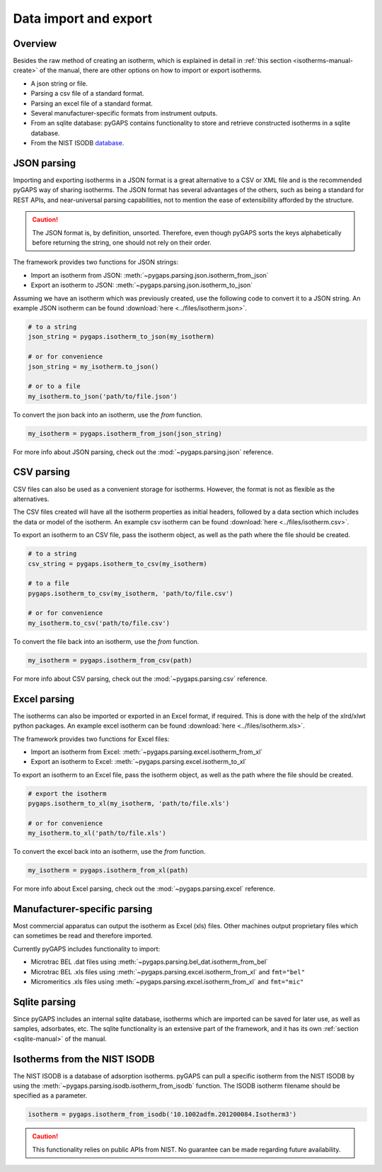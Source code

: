 .. _parsing-manual:

Data import and export
======================

.. _parsing-manual-general:

Overview
--------

Besides the raw method of creating an isotherm, which is explained in detail in
:ref:`this section <isotherms-manual-create>` of the manual, there are other
options on how to import or export isotherms.

- A json string or file.
- Parsing a csv file of a standard format.
- Parsing an excel file of a standard format.
- Several manufacturer-specific formats from instrument outputs.
- From an sqlite database: pyGAPS contains functionality to store and retrieve
  constructed isotherms in a sqlite database.
- From the NIST ISODB `database <https://adsorption.nist.gov/>`__.



.. _parsing-manual-json:

JSON parsing
------------

Importing and exporting isotherms in a JSON format is a great alternative to a
CSV or XML file and is the recommended pyGAPS way of sharing isotherms. The JSON
format has several advantages of the others, such as being a standard for REST
APIs, and near-universal parsing capabilities, not to mention the ease of
extensibility afforded by the structure.

.. caution::

    The JSON format is, by definition, unsorted. Therefore, even though pyGAPS
    sorts the keys alphabetically before returning the string, one should not
    rely on their order.

The framework provides two functions for JSON strings:

- Import an isotherm from JSON: :meth:`~pygaps.parsing.json.isotherm_from_json`
- Export an isotherm to JSON: :meth:`~pygaps.parsing.json.isotherm_to_json`

Assuming we have an isotherm which was previously created, use the following
code to convert it to a JSON string. An example JSON isotherm can be found
:download:`here <../files/isotherm.json>`.

.. code:: python

    # to a string
    json_string = pygaps.isotherm_to_json(my_isotherm)

    # or for convenience
    json_string = my_isotherm.to_json()

    # or to a file
    my_isotherm.to_json('path/to/file.json')


To convert the json back into an isotherm, use the *from* function.

.. code:: python

    my_isotherm = pygaps.isotherm_from_json(json_string)


For more info about JSON parsing, check out the :mod:`~pygaps.parsing.json`
reference.


.. _parsing-manual-csv:

CSV parsing
-----------

CSV files can also be used as a convenient storage for isotherms. However, the
format is not as flexible as the alternatives.

The CSV files created will have all the isotherm properties as initial headers,
followed by a data section which includes the data or model of the isotherm. An
example csv isotherm can be found :download:`here <../files/isotherm.csv>`.

To export an isotherm to an CSV file, pass the isotherm object, as well as the
path where the file should be created.

.. code:: python

    # to a string
    csv_string = pygaps.isotherm_to_csv(my_isotherm)

    # to a file
    pygaps.isotherm_to_csv(my_isotherm, 'path/to/file.csv')

    # or for convenience
    my_isotherm.to_csv('path/to/file.csv')

To convert the file back into an isotherm, use the *from* function.

.. code:: python

    my_isotherm = pygaps.isotherm_from_csv(path)

For more info about CSV parsing, check out the
:mod:`~pygaps.parsing.csv` reference.


.. _parsing-manual-excel:

Excel parsing
-------------

The isotherms can also be imported or exported in an Excel format, if required.
This is done with the help of the xlrd/xlwt python packages. An example excel
isotherm can be found :download:`here <../files/isotherm.xls>`.

The framework provides two functions for Excel files:

- Import an isotherm from Excel: :meth:`~pygaps.parsing.excel.isotherm_from_xl`
- Export an isotherm to Excel: :meth:`~pygaps.parsing.excel.isotherm_to_xl`

To export an isotherm to an Excel file, pass the isotherm object, as well as the
path where the file should be created.

.. code:: python

    # export the isotherm
    pygaps.isotherm_to_xl(my_isotherm, 'path/to/file.xls')

    # or for convenience
    my_isotherm.to_xl('path/to/file.xls')

To convert the excel back into an isotherm, use the *from* function.

.. code:: python

    my_isotherm = pygaps.isotherm_from_xl(path)


For more info about Excel parsing, check out the :mod:`~pygaps.parsing.excel`
reference.



.. _parsing-manual-manufacturer:

Manufacturer-specific parsing
-----------------------------

Most commercial apparatus can output the isotherm as Excel (xls) files. Other
machines output proprietary files which can sometimes be read and therefore
imported.

Currently pyGAPS includes functionality to import:

- Microtrac BEL .dat files using
  :meth:`~pygaps.parsing.bel_dat.isotherm_from_bel`
- Microtrac BEL .xls files using :meth:`~pygaps.parsing.excel.isotherm_from_xl`
  and ``fmt="bel"``
- Micromeritics .xls files using :meth:`~pygaps.parsing.excel.isotherm_from_xl`
  and ``fmt="mic"``


.. _parsing-manual-sqlite:

Sqlite parsing
--------------

Since pyGAPS includes an internal sqlite database, isotherms which are imported
can be saved for later use, as well as samples, adsorbates, etc. The sqlite
functionality is an extensive part of the framework, and it has its own
:ref:`section <sqlite-manual>` of the manual.


.. _parsing-manual-isodb:

Isotherms from the NIST ISODB
-----------------------------

The NIST ISODB is a database of adsorption isotherms. pyGAPS can pull a specific
isotherm from the NIST ISODB by using the
:meth:`~pygaps.parsing.isodb.isotherm_from_isodb` function. The ISODB isotherm
filename should be specified as a parameter.

.. code:: python

    isotherm = pygaps.isotherm_from_isodb('10.1002adfm.201200084.Isotherm3')

.. caution::

    This functionality relies on public APIs from NIST. No guarantee can be made
    regarding future availability.
